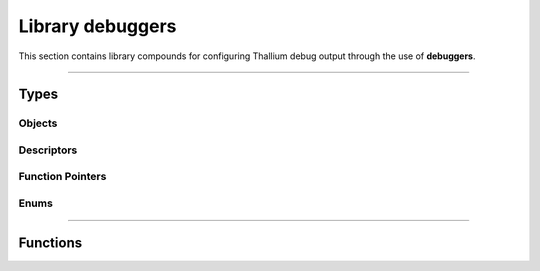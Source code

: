 Library debuggers
=================

This section contains library compounds for configuring Thallium debug output through the use of **debuggers**.


*****


Types
-----


Objects
^^^^^^^

.. doxygentypedef:: TL_Debugger_t


Descriptors
^^^^^^^^^^^

.. doxygenstruct:: TL_DebuggerDescriptor_t
    :members:
.. doxygenstruct:: TL_DebuggerAttachmentDescriptor_t
    :members:


Function Pointers
^^^^^^^^^^^^^^^^^

.. doxygentypedef:: TL_DebugCallbackfn_t


Enums
^^^^^

.. doxygenenum:: TL_DebugSeverityFlags_t
.. doxygenenum:: TL_DebugSourceFlags_t


*****


Functions
---------

.. doxygenfunction:: TL_DebuggerCreate
.. doxygenfunction:: TL_DebuggerDestroy
